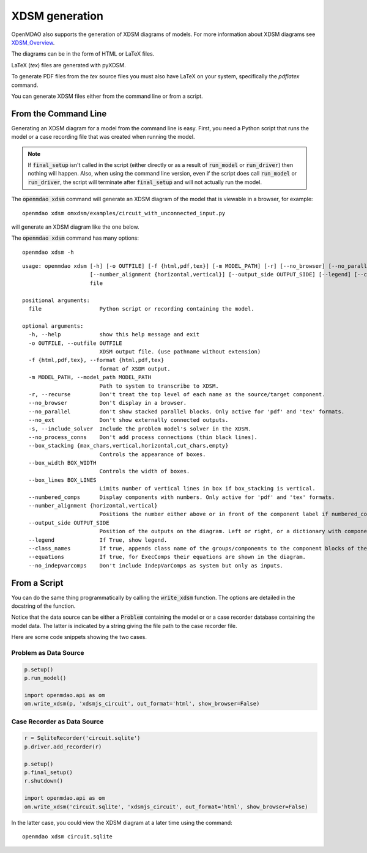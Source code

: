 .. _xdsm_generation:

***************
XDSM generation
***************

OpenMDAO also supports the generation of XDSM diagrams of models. For more information about XDSM diagrams see XDSM_Overview_.

.. _XDSM_Overview: http://mdolab.engin.umich.edu/content/xdsm-overview

The diagrams can be in the form of HTML or LaTeX files.

LaTeX (`tex`) files are generated with pyXDSM.

To generate PDF files from the `tex` source files you must also have LaTeX on your system, specifically the `pdflatex` command.


You can generate XDSM files either from the command line or from a script.

From the Command Line
---------------------

.. _om-command-view_xdsm:

Generating an XDSM diagram for a model from the command line is easy. First, you need a Python
script that runs the model or a case recording file that was created when running the model.

.. note::

    If :code:`final_setup` isn't called in the script (either directly or as a result
    of :code:`run_model`
    or :code:`run_driver`) then nothing will happen. Also, when using the command line version,
    even if the script does call :code:`run_model` or :code:`run_driver`,
    the script will terminate after :code:`final_setup` and will not actually run the model.

The :code:`openmdao xdsm` command will generate an XDSM diagram of the model that is
viewable in a browser, for example:

::

    openmdao xdsm omxdsm/examples/circuit_with_unconnected_input.py

will generate an XDSM diagram like the one below.


.. raw:: html
    :file: examples/xdsm_circuit_with_unconnected_input.html

The :code:`openmdao xdsm` command has many options:

::

    openmdao xdsm -h

::

    usage: openmdao xdsm [-h] [-o OUTFILE] [-f {html,pdf,tex}] [-m MODEL_PATH] [-r] [--no_browser] [--no_parallel] [--no_ext] [-s] [--no_process_conns] [--box_stacking {max_chars,vertical,horizontal,cut_chars,empty}] [--box_width BOX_WIDTH] [--box_lines BOX_LINES] [--numbered_comps]
                         [--number_alignment {horizontal,vertical}] [--output_side OUTPUT_SIDE] [--legend] [--class_names] [--equations] [--no_indepvarcomps]
                         file

    positional arguments:
      file                  Python script or recording containing the model.

    optional arguments:
      -h, --help            show this help message and exit
      -o OUTFILE, --outfile OUTFILE
                            XDSM output file. (use pathname without extension)
      -f {html,pdf,tex}, --format {html,pdf,tex}
                            format of XSDM output.
      -m MODEL_PATH, --model_path MODEL_PATH
                            Path to system to transcribe to XDSM.
      -r, --recurse         Don't treat the top level of each name as the source/target component.
      --no_browser          Don't display in a browser.
      --no_parallel         don't show stacked parallel blocks. Only active for 'pdf' and 'tex' formats.
      --no_ext              Don't show externally connected outputs.
      -s, --include_solver  Include the problem model's solver in the XDSM.
      --no_process_conns    Don't add process connections (thin black lines).
      --box_stacking {max_chars,vertical,horizontal,cut_chars,empty}
                            Controls the appearance of boxes.
      --box_width BOX_WIDTH
                            Controls the width of boxes.
      --box_lines BOX_LINES
                            Limits number of vertical lines in box if box_stacking is vertical.
      --numbered_comps      Display components with numbers. Only active for 'pdf' and 'tex' formats.
      --number_alignment {horizontal,vertical}
                            Positions the number either above or in front of the component label if numbered_comps is true.
      --output_side OUTPUT_SIDE
                            Position of the outputs on the diagram. Left or right, or a dictionary with component types as keys. Component type key can be "optimization", "doe" or "default".
      --legend              If True, show legend.
      --class_names         If true, appends class name of the groups/components to the component blocks of the diagram.
      --equations           If true, for ExecComps their equations are shown in the diagram.
      --no_indepvarcomps    Don't include IndepVarComps as system but only as inputs.


From a Script
-------------

.. _script_view_xdsm:

You can do the same thing programmatically by calling the :code:`write_xdsm` function. The options are
detailed in the docstring of the function.

Notice that the data source can be either a :code:`Problem` containing the model or
or a case recorder database containing the model data. The latter is indicated by a string
giving the file path to the case recorder file.

Here are some code snippets showing the two cases.

Problem as Data Source
**********************

.. code:: python

    p.setup()
    p.run_model()

    import openmdao.api as om
    om.write_xdsm(p, 'xdsmjs_circuit', out_format='html', show_browser=False)


Case Recorder as Data Source
****************************

.. code:: python

    r = SqliteRecorder('circuit.sqlite')
    p.driver.add_recorder(r)

    p.setup()
    p.final_setup()
    r.shutdown()

    import openmdao.api as om
    om.write_xdsm('circuit.sqlite', 'xdsmjs_circuit', out_format='html', show_browser=False)


In the latter case, you could view the XDSM diagram at a later time using the command:

::

    openmdao xdsm circuit.sqlite
